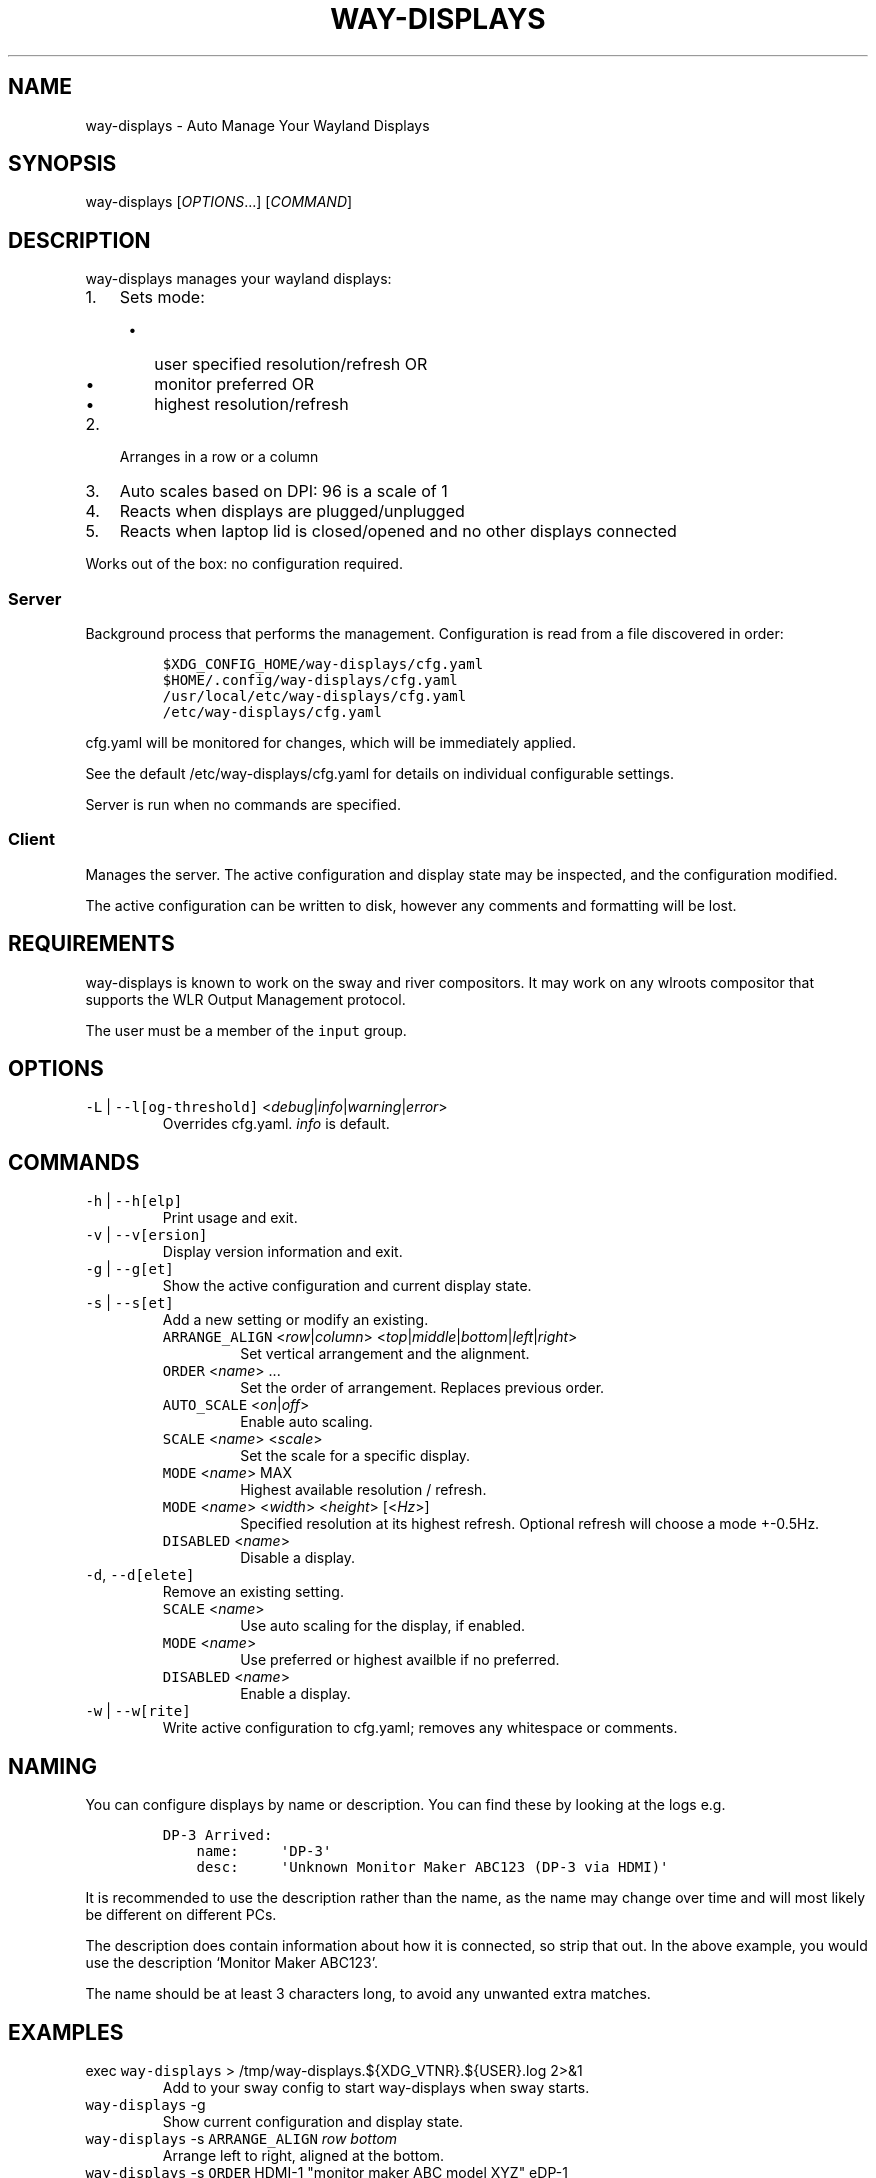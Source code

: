 .\" Automatically generated by Pandoc 2.17.1.1
.\"
.\" Define V font for inline verbatim, using C font in formats
.\" that render this, and otherwise B font.
.ie "\f[CB]x\f[]"x" \{\
. ftr V B
. ftr VI BI
. ftr VB B
. ftr VBI BI
.\}
.el \{\
. ftr V CR
. ftr VI CI
. ftr VB CB
. ftr VBI CBI
.\}
.TH "WAY-DISPLAYS" "1" "2022/06/20" "way-displays" "User Manuals"
.hy
.SH NAME
.PP
way-displays - Auto Manage Your Wayland Displays
.SH SYNOPSIS
.PP
way-displays [\f[I]OPTIONS\f[R]\&...]
[\f[I]COMMAND\f[R]]
.SH DESCRIPTION
.PP
way-displays manages your wayland displays:
.IP "1." 3
Sets mode:
.RS 4
.IP \[bu] 2
user specified resolution/refresh OR
.IP \[bu] 2
monitor preferred OR
.IP \[bu] 2
highest resolution/refresh
.RE
.IP "2." 3
Arranges in a row or a column
.IP "3." 3
Auto scales based on DPI: 96 is a scale of 1
.IP "4." 3
Reacts when displays are plugged/unplugged
.IP "5." 3
Reacts when laptop lid is closed/opened and no other displays connected
.PP
Works out of the box: no configuration required.
.SS Server
.PP
Background process that performs the management.
Configuration is read from a file discovered in order:
.IP
.nf
\f[C]
$XDG_CONFIG_HOME/way-displays/cfg.yaml
$HOME/.config/way-displays/cfg.yaml
/usr/local/etc/way-displays/cfg.yaml
/etc/way-displays/cfg.yaml
\f[R]
.fi
.PP
cfg.yaml will be monitored for changes, which will be immediately applied.
.PP
See the default /etc/way-displays/cfg.yaml for details on individual configurable settings.
.PP
Server is run when no commands are specified.
.SS Client
.PP
Manages the server.
The active configuration and display state may be inspected, and the configuration modified.
.PP
The active configuration can be written to disk, however any comments and formatting will be lost.
.SH REQUIREMENTS
.PP
way-displays is known to work on the sway and river compositors.
It may work on any wlroots compositor that supports the WLR Output Management protocol.
.PP
The user must be a member of the \f[V]input\f[R] group.
.SH OPTIONS
.TP
\f[V]-L\f[R] | \f[V]--l[og-threshold]\f[R] <\f[I]debug\f[R]|\f[I]info\f[R]|\f[I]warning\f[R]|\f[I]error\f[R]>
Overrides cfg.yaml.
\f[I]info\f[R] is default.
.SH COMMANDS
.TP
\f[V]-h\f[R] | \f[V]--h[elp]\f[R]
Print usage and exit.
.TP
\f[V]-v\f[R] | \f[V]--v[ersion]\f[R]
Display version information and exit.
.TP
\f[V]-g\f[R] | \f[V]--g[et]\f[R]
Show the active configuration and current display state.
.TP
\f[V]-s\f[R] | \f[V]--s[et]\f[R]
Add a new setting or modify an existing.
.RS
.TP
\f[V]ARRANGE_ALIGN\f[R] <\f[I]row\f[R]|\f[I]column\f[R]> <\f[I]top\f[R]|\f[I]middle\f[R]|\f[I]bottom\f[R]|\f[I]left\f[R]|\f[I]right\f[R]>
Set vertical arrangement and the alignment.
.TP
\f[V]ORDER\f[R] <\f[I]name\f[R]> \&...
Set the order of arrangement.
Replaces previous order.
.TP
\f[V]AUTO_SCALE\f[R] <\f[I]on\f[R]|\f[I]off\f[R]>
Enable auto scaling.
.TP
\f[V]SCALE\f[R] <\f[I]name\f[R]> <\f[I]scale\f[R]>
Set the scale for a specific display.
.TP
\f[V]MODE\f[R] <\f[I]name\f[R]> MAX
Highest available resolution / refresh.
.TP
\f[V]MODE\f[R] <\f[I]name\f[R]> <\f[I]width\f[R]> <\f[I]height\f[R]> [<\f[I]Hz\f[R]>]
Specified resolution at its highest refresh.
Optional refresh will choose a mode +-0.5Hz.
.TP
\f[V]DISABLED\f[R] <\f[I]name\f[R]>
Disable a display.
.RE
.TP
\f[V]-d\f[R], \f[V]--d[elete]\f[R]
Remove an existing setting.
.RS
.TP
\f[V]SCALE\f[R] <\f[I]name\f[R]>
Use auto scaling for the display, if enabled.
.TP
\f[V]MODE\f[R] <\f[I]name\f[R]>
Use preferred or highest availble if no preferred.
.TP
\f[V]DISABLED\f[R] <\f[I]name\f[R]>
Enable a display.
.RE
.TP
\f[V]-w\f[R] | \f[V]--w[rite]\f[R]
Write active configuration to cfg.yaml; removes any whitespace or comments.
.SH NAMING
.PP
You can configure displays by name or description.
You can find these by looking at the logs e.g.
.IP
.nf
\f[C]
DP-3 Arrived:
    name:     \[aq]DP-3\[aq]
    desc:     \[aq]Unknown Monitor Maker ABC123 (DP-3 via HDMI)\[aq]
\f[R]
.fi
.PP
It is recommended to use the description rather than the name, as the name may change over time and will most likely be different on different PCs.
.PP
The description does contain information about how it is connected, so strip that out.
In the above example, you would use the description `Monitor Maker ABC123'.
.PP
The name should be at least 3 characters long, to avoid any unwanted extra matches.
.SH EXAMPLES
.TP
exec \f[V]way-displays\f[R] > /tmp/way-displays.${XDG_VTNR}.${USER}.log 2>&1
Add to your sway config to start way-displays when sway starts.
.TP
\f[V]way-displays\f[R] -g
Show current configuration and display state.
.TP
\f[V]way-displays\f[R] -s \f[V]ARRANGE_ALIGN\f[R] \f[I]row\f[R] \f[I]bottom\f[R]
Arrange left to right, aligned at the bottom.
.TP
\f[V]way-displays\f[R] -s \f[V]ORDER\f[R] HDMI-1 \[dq]monitor maker ABC model XYZ\[dq] eDP-1
Set the order for arrangement.
.TP
\f[V]way-displays\f[R] -s \f[V]SCALE\f[R] \[dq]eDP-1\[dq] 3
Set the scale.
.TP
\f[V]way-displays\f[R] -s \f[V]MODE\f[R] HDMI-A-1 3840 2160 24
Use 3840x2160\[at]24Hz
.TP
\f[V]way-displays\f[R] -w
Persist your changes to your cfg.yaml
.SH SEE ALSO
.PP
https://github.com/alex-courtis/way-displays
.SH AUTHORS
Alexander Courtis.
